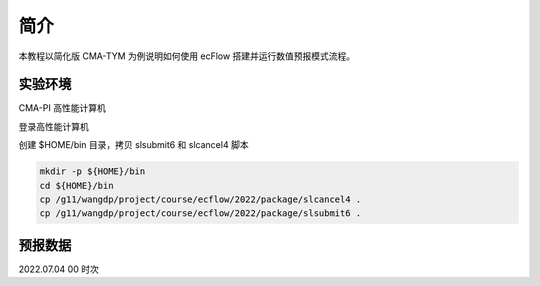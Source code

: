 简介
===========

本教程以简化版 CMA-TYM 为例说明如何使用 ecFlow 搭建并运行数值预报模式流程。


实验环境
-----------

CMA-PI 高性能计算机

登录高性能计算机

创建 $HOME/bin 目录，拷贝 slsubmit6 和 slcancel4 脚本

.. code-block:: bash

    mkdir -p ${HOME}/bin
    cd ${HOME}/bin
    cp /g11/wangdp/project/course/ecflow/2022/package/slcancel4 .
    cp /g11/wangdp/project/course/ecflow/2022/package/slsubmit6 .


预报数据
---------

2022.07.04 00 时次


